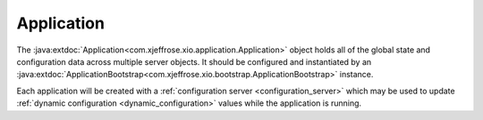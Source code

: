 =============
 Application
=============

The :java:extdoc:`Application<com.xjeffrose.xio.application.Application>`
object holds all of the global state and configuration data across
multiple server objects. It should be configured and instantiated by
an :java:extdoc:`ApplicationBootstrap<com.xjeffrose.xio.bootstrap.ApplicationBootstrap>`
instance.

.. code-block:: java
   :linenos:

   Application application = new ApplicationBootstrap("example.application")
     .addServer("echo", (serverBootstrap) -> serverBootstrap.addToPipeline(new EchoPipeline()))
     .addServer("http", (serverBootstrap) -> serverBootstrap.addToPipeline(new HttpPipeline()))
     .build();

Each application will be created with a
:ref:`configuration server <configuration_server>` which may be used
to update :ref:`dynamic configuration <dynamic_configuration>` values
while the application is running.
